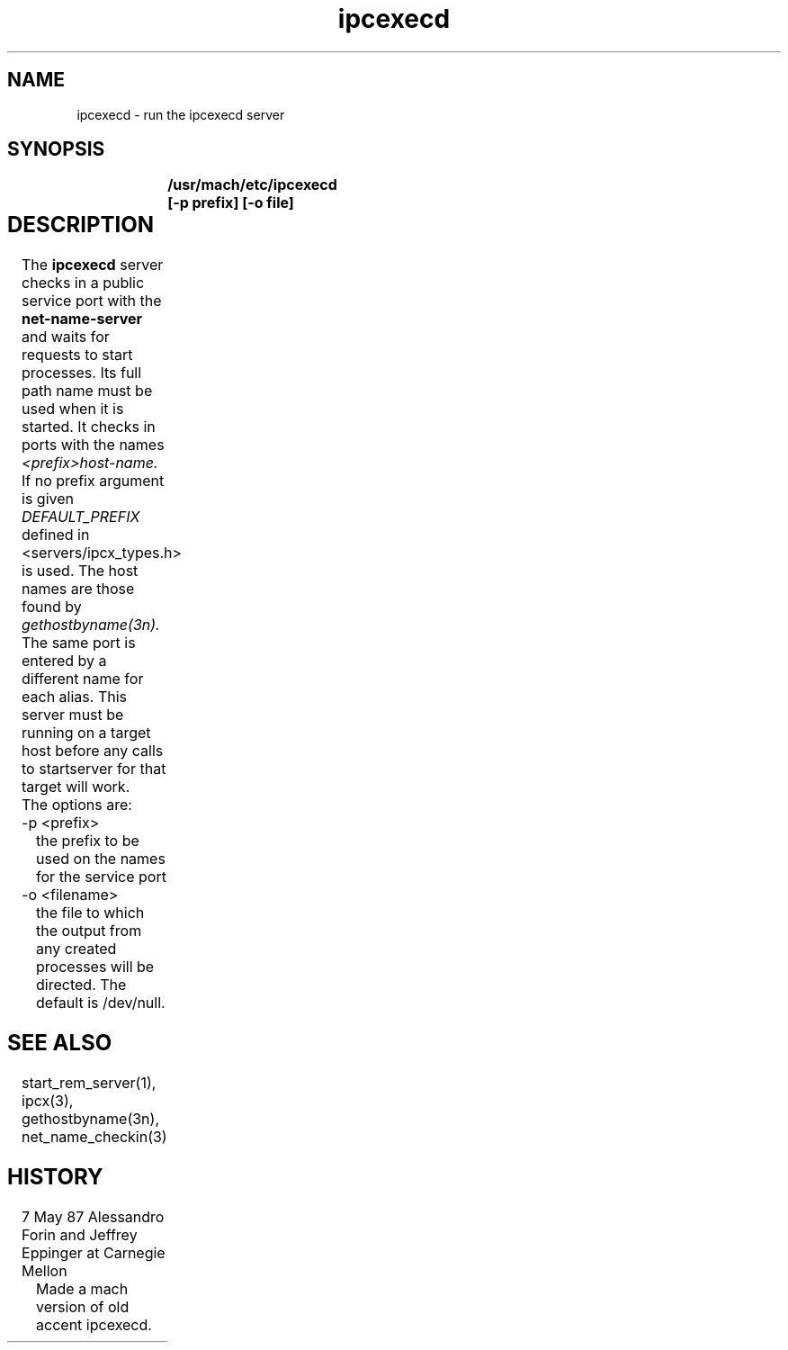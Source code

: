 .TH ipcexecd 1 5/7/87
.SH NAME
.nf
ipcexecd \- run the ipcexecd server
.SH SYNOPSIS
.nf
.B 	/usr/mach/etc/ipcexecd [-p prefix] [-o file]

.SH DESCRIPTION	
The 
.B ipcexecd
server checks in a public service port with the
.B net-name-server
and  waits for requests to start processes. Its full
path name must be used when it is started. It checks in
ports with the names 
.I <prefix>host-name.
If no prefix argument is given
.I DEFAULT_PREFIX 
defined in <servers/ipcx_types.h> is used. The host names are those
found by
.I gethostbyname(3n).
The same port is entered by a different name for each alias.
This server must be running on a target host before any
calls to startserver for that target will work.
.br
The options are:
.TP
-p <prefix>
the prefix to be used on the names for the service port
.TP
-o <filename>
the file to which the output from any created processes will be directed.
The default is /dev/null.
.i0
.DT


.SH SEE ALSO
start_rem_server(1), ipcx(3), gethostbyname(3n), net_name_checkin(3)

.SH HISTORY
.TP
7 May 87 Alessandro Forin and Jeffrey Eppinger at Carnegie Mellon
Made a mach version of old accent ipcexecd.
